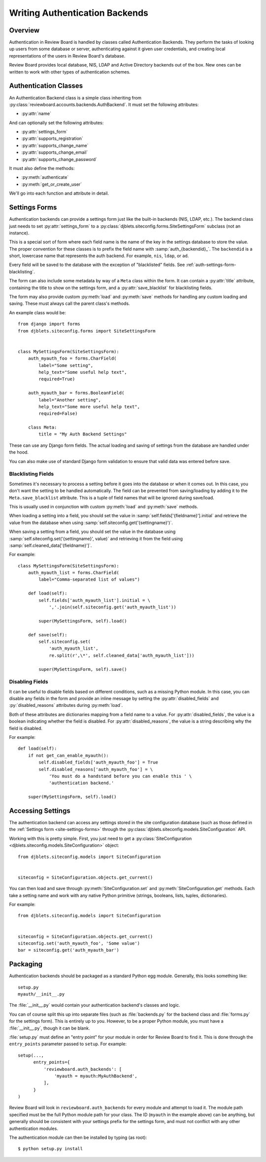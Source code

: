 .. _writing-auth-backends:

===============================
Writing Authentication Backends
===============================

.. versionadded:: 1.6
   The authentication backends described here are new in Review Board 1.6.
   For Review Board 1.0 and 1.5, see :ref:`writing-legacy-auth-backends`.


Overview
========

Authentication in Review Board is handled by classes called Authentication
Backends. They perform the tasks of looking up users from some database or
server, authenticating against it given user credentials, and creating
local representations of the users in Review Board's database.

Review Board provides local database, NIS, LDAP and Active Directory backends
out of the box. New ones can be written to work with other types of
authentication schemes.


Authentication Classes
======================

An Authentication Backend class is a simple class inheriting from
:py:class:`reviewboard.accounts.backends.AuthBackend`. It must set the
following attributes:

* :py:attr:`name`

And can optionally set the following attributes:

* :py:attr:`settings_form`
* :py:attr:`supports_registration`
* :py:attr:`supports_change_name`
* :py:attr:`supports_change_email`
* :py:attr:`supports_change_password`

It must also define the methods:

* :py:meth:`authenticate`
* :py:meth:`get_or_create_user`


We'll go into each function and attribute in detail.


.. py:class:: reviewboard.accounts.backends.AuthBackend

.. py:attribute:: name

   This is the human-readable name of the authentication backend. This is what
   users will see when they go to select the authentication backend to use.


.. py:attribute:: settings_form

   This is an optional attribute that can be used to specify a settings form
   to present for any configuration needed by the backend.

   If this is not ``None``, it must point to a
   :py:class:`djblets.siteconfig.forms.SiteSettingsForm` subclass. This works
   like a standard Django Form, where each field name is the name of the
   settings key that will be automatically loaded and saved. See
   :ref:`auth-settings-form` for more information.


.. py:attribute:: supports_registration

   A boolean that indicates whether the registration form can be used.
   If this is set to ``True``, then logged out users will have the ability
   to register a new account.

   The registration process will create a new
   :py:class:`User <django.contrib.auth.models.User>` in the database.
   Currenly, there is no support for handing off registration to the
   authentication backend, but it's planned.

.. py:attribute:: supports_change_name

   A boolean that indicates whether a user can change his full name on
   the My Account page. If this is set to ``True``, fields for the first
   and last name will be available and editable.

   Currently, there is no support for allowing the authentication module to
   handle setting the name, so it cannot update the backend server. This
   is planned for the future.


.. py:attribute:: supports_change_email

   A boolean that indicates whether a user can change his e-mail address on
   the My Account page. If this is set to ``True``, a field for the e-mail
   address will be available and editable.

   Currently, there is no support for allowing the authentication module to
   handle setting the e-mail address, so it cannot update the backend server.
   This is planned for the future.


.. py:attribute:: supports_change_password

   A boolean that indicates whether a user can change his password on
   the My Account page. If this is set to ``True``, a field for the password
   will be available and editable.

   Currently, there is no support for allowing the authentication module to
   handle setting the password, so it cannot update the backend server.
   This is planned for the future.


.. py:method:: authenticate(username, password)

   :param username: The user's username.
   :param password: The user's password.
   :rtype: The authenticated user, if authentication succeeds. On failure,
           ``None``.

   Authenticates the user against a database or server.

   This is responsible for making any necessary communication with the
   database or server and determining the validity of the credentials
   passed.

   If the credentials are invalid, the function must return ``None``, which
   will allow it to fall back to the next authentication backend in the chain
   (or fail, if this is the last authentication backend).

   If the credentials are valid, the function must return a valid
   :py:class:`User <django.contrib.auth.models.User>`. Generally, rather than
   constructing one itself, it should call its own
   :py:meth:`get_or_create_user` with the username.

   To help with debugging, this function should log any errors in
   communication using Python's :py:mod:`logging` support.

   The function may need to strip whitespace from the username before
   authentication. If the server itself strips whitespace when authenticating,
   but this function does not, it can lead to duplicate users in the database.


.. py:method:: get_or_create_user(username)

   :param username: The user's username.
   :rtype: The user, if it exists. Otherwise, ``None``.

   Looks up or creates a :py:class:`User <django.contrib.auth.models.User>`
   based on information from the database or server.

   This tends to follow the pattern of:

   .. code-block:: python

      username = username.strip()

      try:
          user = User.objects.get(username=username)
      except User.DoesNotExist:
          # Construct a user from the database...
          return user

   Like :py:meth:`authenticate`, this will look up the user from the
   database or server. However, it will not verify anything other than the
   username. It also must make sure to strip the username.

   This function is used both when logging in and when adding a user to
   a review request as a reviewer. In the latter case, Review Board will
   look up the user using the authentication backend in order to see if
   the user exists and can be added.


.. _auth-settings-form:

Settings Forms
==============

Authentication backends can provide a settings form just like the built-in
backends (NIS, LDAP, etc.). The backend class just needs to set
:py:attr:`settings_form` to a
:py:class:`djblets.siteconfig.forms.SiteSettingsForm` subclass (not an
instance).

This is a special sort of form where each field name is the name of the
key in the settings database to store the value. The proper convention
for these classes is to prefix the field name with :samp:`auth_{backendid}_`.
The ``backendid`` is a short, lowercase name that represents the auth
backend. For example, ``nis``, ``ldap``, or ``ad``.

Every field will be saved to the database with the exception of "blacklisted"
fields. See :ref:`auth-settings-form-blacklisting`.

The form can also include some metadata by way of a ``Meta`` class within
the form. It can contain a :py:attr:`title` attribute, containing the title
to show on the settings form, and a :py:attr:`save_blacklist` for blacklisting
fields.

The form may also provide custom :py:meth:`load` and :py:meth:`save` methods
for handling any custom loading and saving. These must always call the parent
class's methods.

An example class would be::

    from django import forms
    from djblets.siteconfig.forms import SiteSettingsForm


    class MySettingsForm(SiteSettingsForm):
        auth_myauth_foo = forms.CharField(
            label="Some setting",
            help_text="Some useful help text",
            required=True)

        auth_myauth_bar = forms.BooleanField(
            label="Another setting",
            help_text="Some more useful help text",
            required=False)

        class Meta:
            title = "My Auth Backend Settings"


These can use any Django form fields. The actual loading and saving of
settings from the database are handled under the hood.

You can also make use of standard Django form validation to ensure that
valid data was entered before save.


.. _auth-settings-form-blacklisting:

Blacklisting Fields
-------------------

Sometimes it's necessary to process a setting before it goes into the
database or when it comes out. In this case, you don't want the setting to
be handled automatically. The field can be prevented from saving/loading by
adding it to the ``Meta.save_blacklist`` attribute. This is a tuple of
field names that will be ignored during save/load.

This is usually used in conjunction with custom :py:meth:`load` and
:py:meth:`save` methods.

When loading a setting into a field, you should set the value in
:samp:`self.fields['{fieldname}'].initial` and retrieve the value from the
database when using :samp:`self.siteconfig.get('{settingname}')`.

When saving a setting from a field, you should set the value in the database
using :samp:`self.siteconfig.set('{settingname}', value)` and retrieving it
from the field using :samp:`self.cleaned_data['{fieldname}']`.

For example::

    class MySettingsForm(SiteSettingsForm):
        auth_myauth_list = forms.CharField(
            label="Comma-separated list of values")

        def load(self):
            self.fields['auth_myauth_list'].initial = \
                ','.join(self.siteconfig.get('auth_myauth_list'))

            super(MySettingsForm, self).load()

        def save(self):
            self.siteconfig.set(
                'auth_myauth_list',
                re.split(r',\*', self.cleaned_data['auth_myauth_list']))

            super(MySettingsForm, self).save()


Disabling Fields
----------------

It can be useful to disable fields based on different conditions, such as
a missing Python module. In this case, you can disable any fields in the
form and provide an inline message by setting the
:py:attr:`disabled_fields` and :py:`disabled_reasons` attributes during
:py:meth:`load`.

Both of these attributes are dictionaries mapping from a field name to a
value. For :py:attr:`disabled_fields`, the value is a boolean indicating
whether the field is disabled. For :py:attr:`disabled_reasons`, the value is a
string describing why the field is disabled.

For example::

    def load(self):
        if not get_can_enable_myauth():
            self.disabled_fields['auth_myauth_foo'] = True
            self.disabled_reasons['auth_myauth_foo'] = \
                'You must do a handstand before you can enable this ' \
                'authentication backend.'

        super(MySettingsForm, self).load()



Accessing Settings
==================

The authentication backend can access any settings stored in the site
configuration database (such as those defined in the
:ref:`Settings form <site-settings-forms>` through the
:py:class:`djblets.siteconfig.models.SiteConfiguration` API.

Working with this is pretty simple. First, you just need to get a
:py:class:`SiteConfiguration <djblets.siteconfig.models.SiteConfiguration>`
object::

    from djblets.siteconfig.models import SiteConfiguration


    siteconfig = SiteConfiguration.objects.get_current()


You can then load and save through :py:meth:`SiteConfiguration.set`
and :py:meth:`SiteConfiguration.get` methods. Each take a setting name and
work with any native Python primitive (strings, booleans, lists, tuples,
dictionaries).

For example::

    from djblets.siteconfig.models import SiteConfiguration


    siteconfig = SiteConfiguration.objects.get_current()
    siteconfig.set('auth_myauth_foo', 'Some value')
    bar = siteconfig.get('auth_myauth_bar')


Packaging
=========

Authentication backends should be packaged as a standard Python egg module.
Generally, this looks something like::

    setup.py
    myauth/__init__.py

The :file:`__init__.py` would contain your authentication backend's classes
and logic.

You can of course split this up into separate files (such as
:file:`backends.py` for the backend class and :file:`forms.py` for the
settings form). This is entirely up to you. However, to be a proper Python
module, you must have a :file:`__init__.py`, though it can be blank.

:file:`setup.py` must define an "entry point" for your module in order for
Review Board to find it. This is done through the ``entry_points`` parameter
passed to ``setup``. For example::

    setup(...,
          entry_points={
              'reviewboard.auth_backends': [
                  'myauth = myauth:MyAuthBackend',
              ],
          }
    )

Review Board will look in ``reviewboard.auth_backends`` for every module and
attempt to load it. The module path specified must be the full Python module
path for your class. The ID (``myauth`` in the example above) can be anything,
but generally should be consistent with your settings prefix for the settings
form, and must not conflict with any other authentication modules.

The authentication module can then be installed by typing (as root)::

    $ python setup.py install
